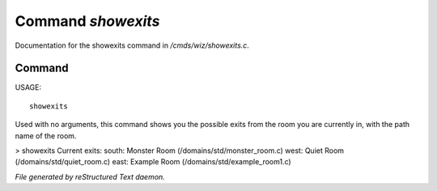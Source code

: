 ********************
Command *showexits*
********************

Documentation for the showexits command in */cmds/wiz/showexits.c*.

Command
=======

USAGE::

	 showexits

Used with no arguments, this command shows you the possible
exits from the room you are currently in, with the path name of the
room.

> showexits
Current exits:
south:  Monster Room (/domains/std/monster_room.c)
west:  Quiet Room (/domains/std/quiet_room.c)
east:  Example Room (/domains/std/example_room1.c)



*File generated by reStructured Text daemon.*
